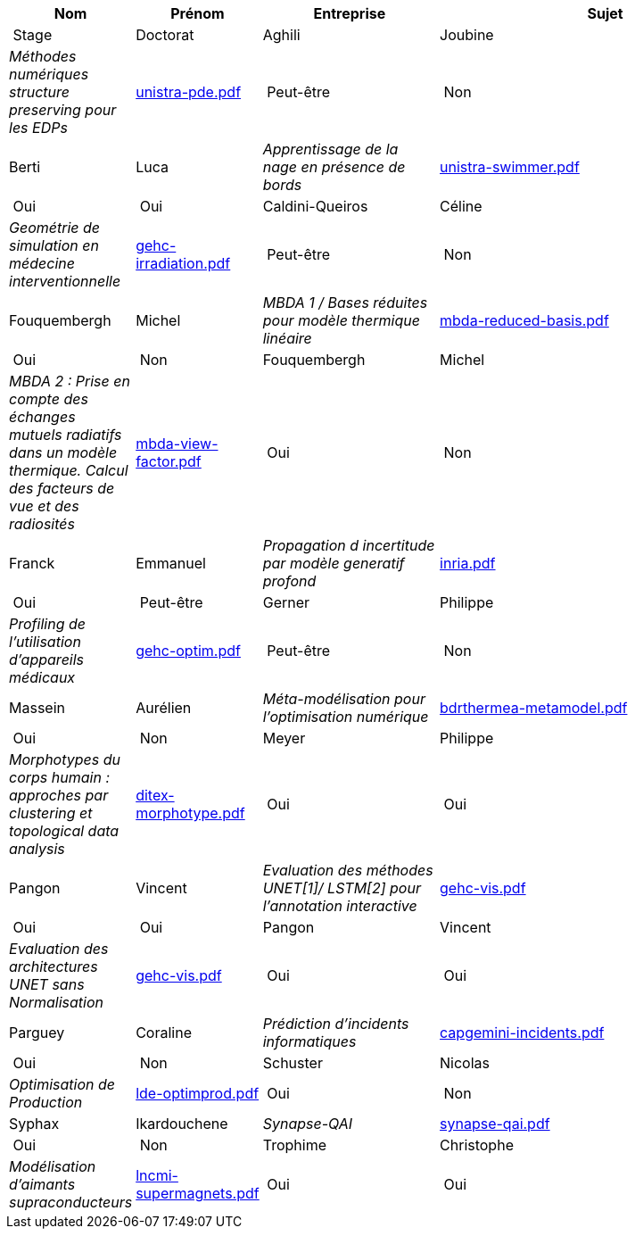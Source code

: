 [cols="1,1,2,4"]
|===
| Nom | Prénom | Entreprise | Sujet | Stage | Doctorat 

| Aghili | Joubine |  _Méthodes numériques structure preserving pour les EDPs_ | link:{attachmentsdir}/presentations/unistra-pde.pdf[unistra-pde.pdf]  | Peut-être | Non

| Berti | Luca |  _Apprentissage de la nage en présence de bords_ | link:{attachmentsdir}/presentations/unistra-swimmer.pdf[unistra-swimmer.pdf]  | Oui | Oui

| Caldini-Queiros | Céline |  _Geométrie de simulation en médecine interventionnelle_ | link:{attachmentsdir}/presentations/gehc-irradiation.pdf[gehc-irradiation.pdf]  | Peut-être | Non

| Fouquembergh | Michel |  _MBDA 1 / Bases réduites pour modèle thermique linéaire_ | link:{attachmentsdir}/presentations/mbda-reduced-basis.pdf[mbda-reduced-basis.pdf]  | Oui | Non

| Fouquembergh | Michel |  _MBDA 2 : Prise en compte des échanges mutuels radiatifs dans un modèle thermique. Calcul des facteurs de vue et des radiosités_ | link:{attachmentsdir}/presentations/mbda-view-factor.pdf[mbda-view-factor.pdf]  | Oui | Non

| Franck  | Emmanuel  |  _Propagation d incertitude par modèle generatif profond_ | link:{attachmentsdir}/presentations/inria.pdf[inria.pdf]  | Oui | Peut-être

| Gerner | Philippe |  _Profiling de l'utilisation d'appareils médicaux_ | link:{attachmentsdir}/presentations/gehc-optim.pdf[gehc-optim.pdf]  | Peut-être | Non

| Massein | Aurélien |  _Méta-modélisation pour l'optimisation numérique_ | link:{attachmentsdir}/presentations/bdrthermea-metamodel.pdf[bdrthermea-metamodel.pdf]  | Oui | Non

| Meyer | Philippe |  _Morphotypes du corps humain : approches par clustering et topological data analysis_ | link:{attachmentsdir}/presentations/ditex-morphotype.pdf[ditex-morphotype.pdf]  | Oui | Oui

| Pangon | Vincent |  _Evaluation des méthodes UNET[1]/ LSTM[2] pour l’annotation interactive_ | link:{attachmentsdir}/presentations/gehc-vis.pdf[gehc-vis.pdf]  | Oui | Oui

| Pangon | Vincent |  _Evaluation des architectures UNET sans Normalisation_ | link:{attachmentsdir}/presentations/gehc-vis.pdf[gehc-vis.pdf]  | Oui | Oui

| Parguey | Coraline |  _Prédiction d'incidents informatiques_ | link:{attachmentsdir}/presentations/capgemini-incidents.pdf[capgemini-incidents.pdf]  | Oui | Non

| Schuster | Nicolas |  _Optimisation de Production_ | link:{attachmentsdir}/presentations/lde-optimprod.pdf[lde-optimprod.pdf]  | Oui | Non

| Syphax | Ikardouchene |  _Synapse-QAI_ | link:{attachmentsdir}/presentations/synapse-qai.pdf[synapse-qai.pdf]  | Oui | Non

| Trophime | Christophe |  _Modélisation d'aimants supraconducteurs_ | link:{attachmentsdir}/presentations/lncmi-supermagnets.pdf[lncmi-supermagnets.pdf]  | Oui | Oui

|===